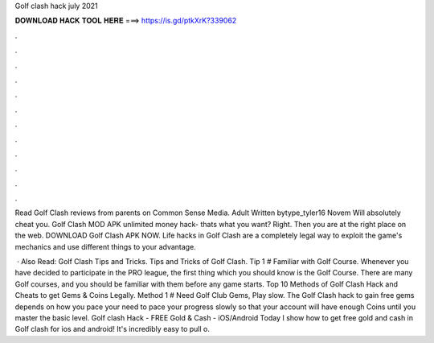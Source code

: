 Golf clash hack july 2021



𝐃𝐎𝐖𝐍𝐋𝐎𝐀𝐃 𝐇𝐀𝐂𝐊 𝐓𝐎𝐎𝐋 𝐇𝐄𝐑𝐄 ===> https://is.gd/ptkXrK?339062



.



.



.



.



.



.



.



.



.



.



.



.

Read Golf Clash reviews from parents on Common Sense Media. Adult Written bytype_tyler16 Novem Will absolutely cheat you. Golf Clash MOD APK unlimited money hack- thats what you want? Right. Then you are at the right place on the web. DOWNLOAD Golf Clash APK NOW. Life hacks in Golf Clash are a completely legal way to exploit the game's mechanics and use different things to your advantage.

 · Also Read: Golf Clash Tips and Tricks. Tips and Tricks of Golf Clash. Tip 1 # Familiar with Golf Course. Whenever you have decided to participate in the PRO league, the first thing which you should know is the Golf Course. There are many Golf courses, and you should be familiar with them before any game starts. Top 10 Methods of Golf Clash Hack and Cheats to get Gems & Coins Legally. Method 1 # Need Golf Club Gems, Play slow. The Golf Clash hack to gain free gems depends on how you pace your  need to pace your progress slowly so that your account will have enough Coins until you master the basic level. Golf clash Hack - FREE Gold & Cash - iOS/Android Today I show how to get free gold and cash in Golf clash for ios and android! It's incredibly easy to pull o.
